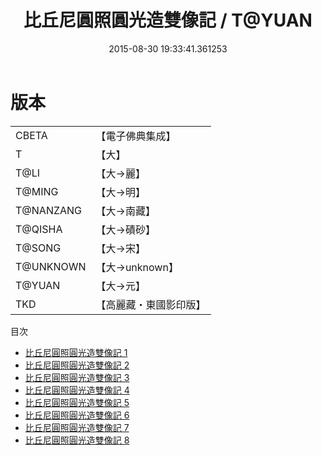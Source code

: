 #+TITLE: 比丘尼圓照圓光造雙像記 / T@YUAN

#+DATE: 2015-08-30 19:33:41.361253
* 版本
 |     CBETA|【電子佛典集成】|
 |         T|【大】     |
 |      T@LI|【大→麗】   |
 |    T@MING|【大→明】   |
 | T@NANZANG|【大→南藏】  |
 |   T@QISHA|【大→磧砂】  |
 |    T@SONG|【大→宋】   |
 | T@UNKNOWN|【大→unknown】|
 |    T@YUAN|【大→元】   |
 |       TKD|【高麗藏・東國影印版】|
目次
 - [[file:KR6b0008_001.txt][比丘尼圓照圓光造雙像記 1]]
 - [[file:KR6b0008_002.txt][比丘尼圓照圓光造雙像記 2]]
 - [[file:KR6b0008_003.txt][比丘尼圓照圓光造雙像記 3]]
 - [[file:KR6b0008_004.txt][比丘尼圓照圓光造雙像記 4]]
 - [[file:KR6b0008_005.txt][比丘尼圓照圓光造雙像記 5]]
 - [[file:KR6b0008_006.txt][比丘尼圓照圓光造雙像記 6]]
 - [[file:KR6b0008_007.txt][比丘尼圓照圓光造雙像記 7]]
 - [[file:KR6b0008_008.txt][比丘尼圓照圓光造雙像記 8]]
